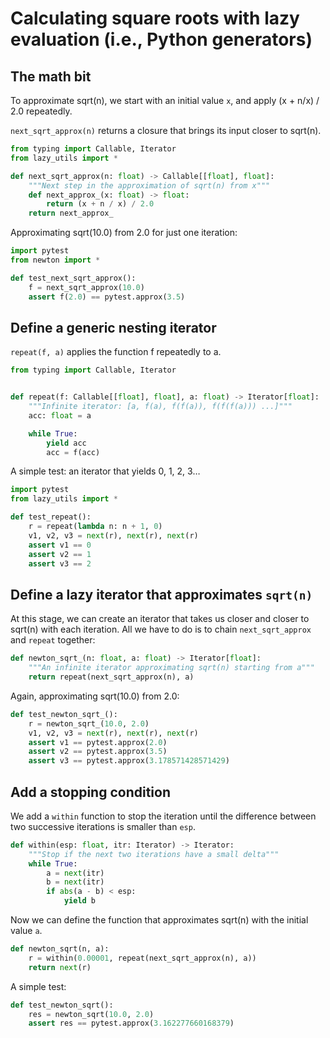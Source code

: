 * Calculating square roots with lazy evaluation (i.e., Python generators)

** The math bit
To approximate sqrt(n), we start with an initial value =x=, and apply (x + n/x) / 2.0 repeatedly.

=next_sqrt_approx(n)= returns a closure that brings its input closer to sqrt(n).

#+begin_src python :noweb yes :tangle src/newton.py
  from typing import Callable, Iterator
  from lazy_utils import *

  def next_sqrt_approx(n: float) -> Callable[[float], float]:
      """Next step in the approximation of sqrt(n) from x"""
      def next_approx_(x: float) -> float:
          return (x + n / x) / 2.0
      return next_approx_  
#+end_src

Approximating sqrt(10.0) from 2.0 for just one iteration:

#+begin_src python :noweb yes :tangle src/test_newton.py
  import pytest
  from newton import *
  
  def test_next_sqrt_approx():
      f = next_sqrt_approx(10.0)
      assert f(2.0) == pytest.approx(3.5)
#+end_src

** Define a generic nesting iterator
=repeat(f, a)= applies the function f repeatedly to a.

#+begin_src python :noweb yes :tangle src/lazy_utils.py
  from typing import Callable, Iterator


  def repeat(f: Callable[[float], float], a: float) -> Iterator[float]:
      """Infinite iterator: [a, f(a), f(f(a)), f(f(f(a))) ...]"""
      acc: float = a

      while True:
          yield acc
          acc = f(acc)
#+end_src

A simple test: an iterator that yields 0, 1, 2, 3...

#+begin_src python :noweb yes :tangle src/test_lazy_utils.py
  import pytest
  from lazy_utils import *

  def test_repeat():
      r = repeat(lambda n: n + 1, 0)
      v1, v2, v3 = next(r), next(r), next(r)
      assert v1 == 0
      assert v2 == 1
      assert v3 == 2
#+end_src

** Define a lazy iterator that approximates =sqrt(n)=
At this stage, we can create an iterator that takes us closer and closer to sqrt(n) with each iteration. All we have to do is to chain =next_sqrt_approx= and =repeat= together:

#+begin_src python :noweb yes :tangle src/newton.py
  def newton_sqrt_(n: float, a: float) -> Iterator[float]:
      """An infinite iterator approximating sqrt(n) starting from a"""
      return repeat(next_sqrt_approx(n), a)
#+end_src

Again, approximating sqrt(10.0) from 2.0:

#+begin_src python :noweb yes :tangle src/test_newton.py :padlines no
  def test_newton_sqrt_():
      r = newton_sqrt_(10.0, 2.0)
      v1, v2, v3 = next(r), next(r), next(r)
      assert v1 == pytest.approx(2.0)
      assert v2 == pytest.approx(3.5)
      assert v3 == pytest.approx(3.178571428571429)
#+end_src

** Add a stopping condition
We add a =within= function to stop the iteration until the difference between two successive iterations is smaller than =esp=.

#+begin_src python :noweb yes :tangle src/lazy_utils.py
  def within(esp: float, itr: Iterator) -> Iterator:
      """Stop if the next two iterations have a small delta"""
      while True:
          a = next(itr)
          b = next(itr)
          if abs(a - b) < esp:
              yield b              
#+end_src

Now we can define the function that approximates sqrt(n) with the initial value =a=.

#+begin_src python :noweb yes :tangle src/newton.py
  def newton_sqrt(n, a):
      r = within(0.00001, repeat(next_sqrt_approx(n), a))
      return next(r)
#+end_src

A simple test:

#+begin_src python :noweb yes :tangle src/test_newton.py
  def test_newton_sqrt():
      res = newton_sqrt(10.0, 2.0)
      assert res == pytest.approx(3.162277660168379)
#+end_src

